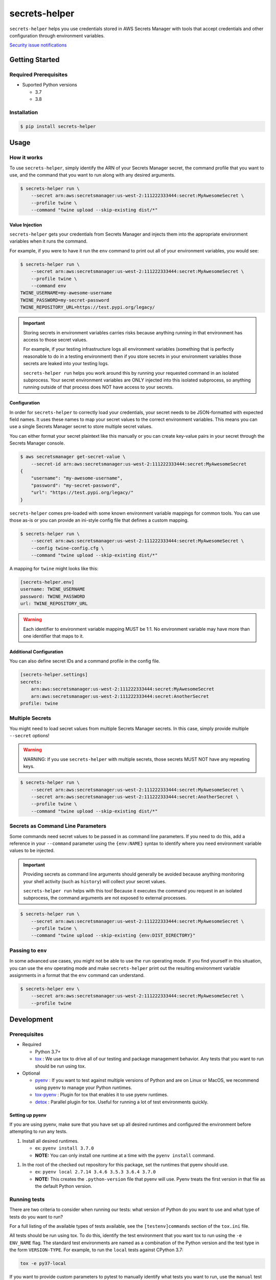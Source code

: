##############
secrets-helper
##############

.. image:: https://img.shields.io/pypi/v/secrets-helper.svg
   :target: https://pypi.python.org/pypi/secrets-helper
   :alt: Latest Version

.. image:: https://img.shields.io/pypi/pyversions/secrets-helper.svg
   :target: https://pypi.python.org/pypi/secrets-helper
   :alt: Supported Python Versions

.. image:: https://img.shields.io/badge/code_style-black-000000.svg
   :target: https://github.com/ambv/black
   :alt: Code style: black

.. image:: https://readthedocs.org/projects/secrets-helper/badge/
   :target: https://secrets-helper.readthedocs.io/en/stable/
   :alt: Documentation Status

.. image:: https://travis-ci.org/awslabs/secrets-helper.svg?branch=master
   :target: https://travis-ci.org/awslabs/secrets-helper

.. image:: https://ci.appveyor.com/api/projects/status/REPLACEME/branch/master?svg=true
   :target: https://ci.appveyor.com/project/REPLACEME

``secrets-helper`` helps you use credentials stored in AWS Secrets Manager
with tools that accept credentials and other configuration
through environment variables.

`Security issue notifications`_

***************
Getting Started
***************

Required Prerequisites
======================

* Suported Python versions

  * 3.7
  * 3.8

Installation
============

.. code::

   $ pip install secrets-helper

*****
Usage
*****

How it works
============

To use ``secrets-helper``,
simply identify the ARN of your Secrets Manager secret,
the command profile that you want to use,
and the command that you want to run along with any desired arguments.

.. code-block:: shell

    $ secrets-helper run \
        --secret arn:aws:secretsmanager:us-west-2:111222333444:secret:MyAwesomeSecret \
        --profile twine \
        --command "twine upload --skip-existing dist/*"

Value Injection
---------------

``secrets-helper`` gets your credentials from Secrets Manager
and injects them into the appropriate environment variables
when it runs the command.

For example, if you were to have it run the ``env`` command
to print out all of your environment variables,
you would see:

.. code-block:: shell

    $ secrets-helper run \
        --secret arn:aws:secretsmanager:us-west-2:111222333444:secret:MyAwesomeSecret \
        --profile twine \
        --command env
    TWINE_USERNAME=my-awesome-username
    TWINE_PASSWORD=my-secret-password
    TWINE_REPOSITORY_URL=https://test.pypi.org/legacy/

.. important::

    Storing secrets in environment variables carries risks
    because anything running in that environment has access
    to those secret values.

    For example, if your testing infrastructure logs all environment variables
    (something that is perfectly reasonable to do in a testing environment)
    then if you store secrets in your environment variables
    those secrets are leaked into your testing logs.

    ``secrets-helper run`` helps you work around this
    by running your requested command in an isolated subprocess.
    Your secret environment variables are ONLY injected
    into this isolated subprocess,
    so anything running outside of that process does NOT
    have access to your secrets.

Configuration
-------------

In order for ``secrets-helper`` to correctly load your credentials,
your secret needs to be JSON-formatted with expected field names.
It uses these names to map your secret values to the correct environment variables.
This means you can use a single Secrets Manager secret to store multiple secret values.

You can either format your secret plaintext like this manually
or you can create key-value pairs in your secret through the
Secrets Manager console.

.. code-block:: shell

    $ aws secretsmanager get-secret-value \
        --secret-id arn:aws:secretsmanager:us-west-2:111222333444:secret:MyAwesomeSecret
    {
        "username": "my-awesome-username",
        "password": "my-secret-password",
        "url": "https://test.pypi.org/legacy/"
    }


``secrets-helper`` comes pre-loaded
with some known environment variable mappings for common tools.
You can use those as-is or you can provide an ini-style config file
that defines a custom mapping.

.. code-block:: shell

    $ secrets-helper run \
        --secret arn:aws:secretsmanager:us-west-2:111222333444:secret:MyAwesomeSecret \
        --config twine-config.cfg \
        --command "twine upload --skip-existing dist/*"

A mapping for ``twine`` might looks like this:

.. code-block:: ini

    [secrets-helper.env]
    username: TWINE_USERNAME
    password: TWINE_PASSWORD
    url: TWINE_REPOSITORY_URL

.. warning::

    Each identifier to environment variable mapping MUST be 1:1.
    No environment variable may have more than one identifier
    that maps to it.


Additional Configuration
------------------------

You can also define secret IDs and a command profile in the config file.

.. code-block:: ini

    [secrets-helper.settings]
    secrets:
        arn:aws:secretsmanager:us-west-2:111222333444:secret:MyAwesomeSecret
        arn:aws:secretsmanager:us-west-2:111222333444:secret:AnotherSecret
    profile: twine

Multiple Secrets
================

You might need to load secret values from multiple Secrets Manager secrets.
In this case, simply provide multiple ``--secret`` options!

.. warning::

    WARNING: If you use ``secrets-helper`` with multiple secrets,
    those secrets MUST NOT have any repeating keys.

.. code-block:: shell

    $ secrets-helper run \
        --secret arn:aws:secretsmanager:us-west-2:111222333444:secret:MyAwesomeSecret \
        --secret arn:aws:secretsmanager:us-west-2:111222333444:secret:AnotherSecret \
        --profile twine \
        --command "twine upload --skip-existing dist/*"

Secrets as Command Line Parameters
==================================

Some commands need secret values to be passed in as command line parameters.
If you need to do this, add a reference in your ``--command`` parameter
using the ``{env:NAME}`` syntax to identify where you need
environment variable values to be injected.

.. important::

    Providing secrets as command line arguments should generally be avoided
    because anything monitoring your shell activity (such as ``history``)
    will collect your secret values.

    ``secrets-helper run`` helps with this too!
    Because it executes the command you request in an isolated subprocess,
    the command arguments are not exposed to external processes.

.. code-block:: shell

    $ secrets-helper run \
        --secret arn:aws:secretsmanager:us-west-2:111222333444:secret:MyAwesomeSecret \
        --profile twine \
        --command "twine upload --skip-existing {env:DIST_DIRECTORY}"

Passing to ``env``
==================

In some advanced use cases, you might not be able to use the ``run`` operating mode.
If you find yourself in this situation,
you can use the ``env`` operating mode
and make ``secrets-helper`` print out the resulting environment variable assignments
in a format that the ``env`` command can understand.

.. code-block:: shell

    $ secrets-helper env \
        --secret arn:aws:secretsmanager:us-west-2:111222333444:secret:MyAwesomeSecret \
        --profile twine


***********
Development
***********

Prerequisites
=============

* Required

  * Python 3.7+
  * `tox`_ : We use tox to drive all of our testing and package management behavior.
    Any tests that you want to run should be run using tox.

* Optional

  * `pyenv`_ : If you want to test against multiple versions of Python and are on Linux or MacOS,
    we recommend using pyenv to manage your Python runtimes.
  * `tox-pyenv`_ : Plugin for tox that enables it to use pyenv runtimes.
  * `detox`_ : Parallel plugin for tox. Useful for running a lot of test environments quickly.

Setting up pyenv
----------------

If you are using pyenv, make sure that you have set up all desired runtimes and configured the environment
before attempting to run any tests.

1. Install all desired runtimes.

   * ex: ``pyenv install 3.7.0``
   * **NOTE:** You can only install one runtime at a time with the ``pyenv install`` command.

1. In the root of the checked out repository for this package, set the runtimes that pyenv should use.

   * ex: ``pyenv local 2.7.14 3.4.6 3.5.3 3.6.4 3.7.0``
   * **NOTE:** This creates the ``.python-version`` file that pyenv will use. Pyenv treats the first
     version in that file as the default Python version.


Running tests
=============

There are two criteria to consider when running our tests:
what version of Python do you want to use and what type of tests do you want to run?

For a full listing of the available types of tests available,
see the ``[testenv]commands`` section of the ``tox.ini`` file.

All tests should be run using tox.
To do this, identify the test environment that you want tox to run using the ``-e ENV_NAME`` flag.
The standard test environments are named as a combination of the Python version
and the test type in the form ``VERSION-TYPE``.
For example, to run the ``local`` tests against CPython 3.7:

.. code-block:: bash

    tox -e py37-local

If you want to provide custom parameters to pytest to manually identify what tests you want to run,
use the ``manual`` test type. Any arguments you want to pass to pytest must follow the ``--`` argument.
Anything before that argument is passed to tox. Everything after that argument is passed to pytest.

.. code-block:: bash

    tox -e py37-manual -- test/unit/test_example_file.py

Before submitting a pull request
================================

Before submitting a pull request, please run the ``lint`` tox environment.
This will ensure that your submission meets our code formatting requirements
and will pass our continous integration code formatting tests.

.. _tox: http://tox.readthedocs.io/
.. _detox: https://pypi.org/project/detox/
.. _tox-pyenv: https://pypi.org/project/tox-pyenv/
.. _pyenv: https://github.com/pyenv/pyenv
.. _Security issue notifications: https://github.com/aws/secrets-helper/tree/master/CONTRIBUTING.md#security-issue-notifications
